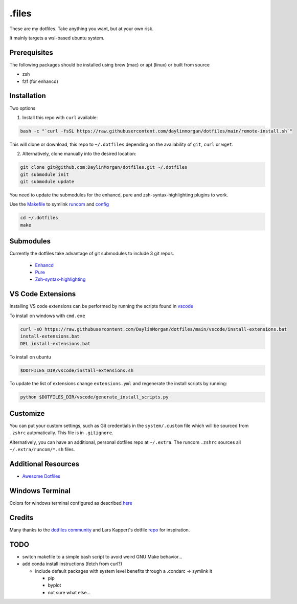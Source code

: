 ======
.files
======

These are my dotfiles. Take anything you want, but at your own risk.

It mainly targets a wsl-based ubuntu system. 


Prerequisites
-------------

The following packages should be installed using brew (mac) or apt (linux) or built from source

- zsh
- fzf (for enhancd)

Installation
------------

Two options

1. Install this repo with ``curl`` available:
 
.. code-block:: bash

    bash -c "`curl -fsSL https://raw.githubusercontent.com/daylinmorgan/dotfiles/main/remote-install.sh`"

This will clone or download, this repo to ``~/.dotfiles`` depending on the availability of ``git``, ``curl`` or ``wget``.

2. Alternatively, clone manually into the desired location:

.. code-block:: bash

    git clone git@github.com:DaylinMorgan/dotfiles.git ~/.dotfiles
    git submodule init
    git submodule update

You need to update the submodules for the enhancd, pure and zsh-syntax-highlighting plugins to work. 

Use the `Makefile <./Makefile>`_ to symlink `runcom <./runcom>`_ and `config <./config>`_

.. code-block:: bash
    
    cd ~/.dotfiles
    make

Submodules
----------

Currently the dotfiles take advantage of git submodules to include 3 git repos. 

    - `Enhancd <https://github.com/b4b4r07/enhancd>`_
    - `Pure <https://github.com/sindresorhus/pure>`_
    - `Zsh-syntax-highlighting <https://github.com/zsh-users/zsh-syntax-highlighting>`_

VS Code Extensions
------------------ 

Installing VS code extensions can be performed by running the scripts found in `vscode <./vscode>`_

To install on windows with ``cmd.exe``

.. code-block:: 

    curl -sO https://raw.githubusercontent.com/DaylinMorgan/dotfiles/main/vscode/install-extensions.bat
    install-extensions.bat
    DEL install-extensions.bat

To install on ubuntu 

.. code-block:: bash

    $DOTFILES_DIR/vscode/install-extensions.sh

To update the list of extensions change ``extensions.yml`` and regenerate the install scripts by running:

.. code-block:: bash

    python $DOTFILES_DIR/vscode/generate_install_scripts.py

Customize
---------

You can put your custom settings, such as Git credentials in the ``system/.custom`` file which will be sourced from
``.zshrc`` automatically. This file is in ``.gitignore``.

Alternatively, you can have an additional, personal dotfiles repo at ``~/.extra``. The runcom ``.zshrc`` sources all
``~/.extra/runcom/*.sh`` files.

Additional Resources
--------------------

- `Awesome Dotfiles <https://github.com/webpro/awesome-dotfiles>`_

Windows Terminal
----------------

Colors for windows terminal configured as described `here <https://github.com/Richienb/windows-terminal-snazzy/blob/master/INSTALL.md>`_

Credits
-------

Many thanks to the `dotfiles community <https://dotfiles.github.io>`_ and Lars Kappert's dotfile `repo <https://github.com/webpro/dotfiles>`_ for inspiration.

TODO
----
- switch makefile to a simple bash script to avoid weird GNU Make behavior...

- add conda install instructions (fetch from curl?)

  - include default packages with system level benefits through a .condarc -> symlink it

    - pip 
    - byplot
    - not sure what else...
